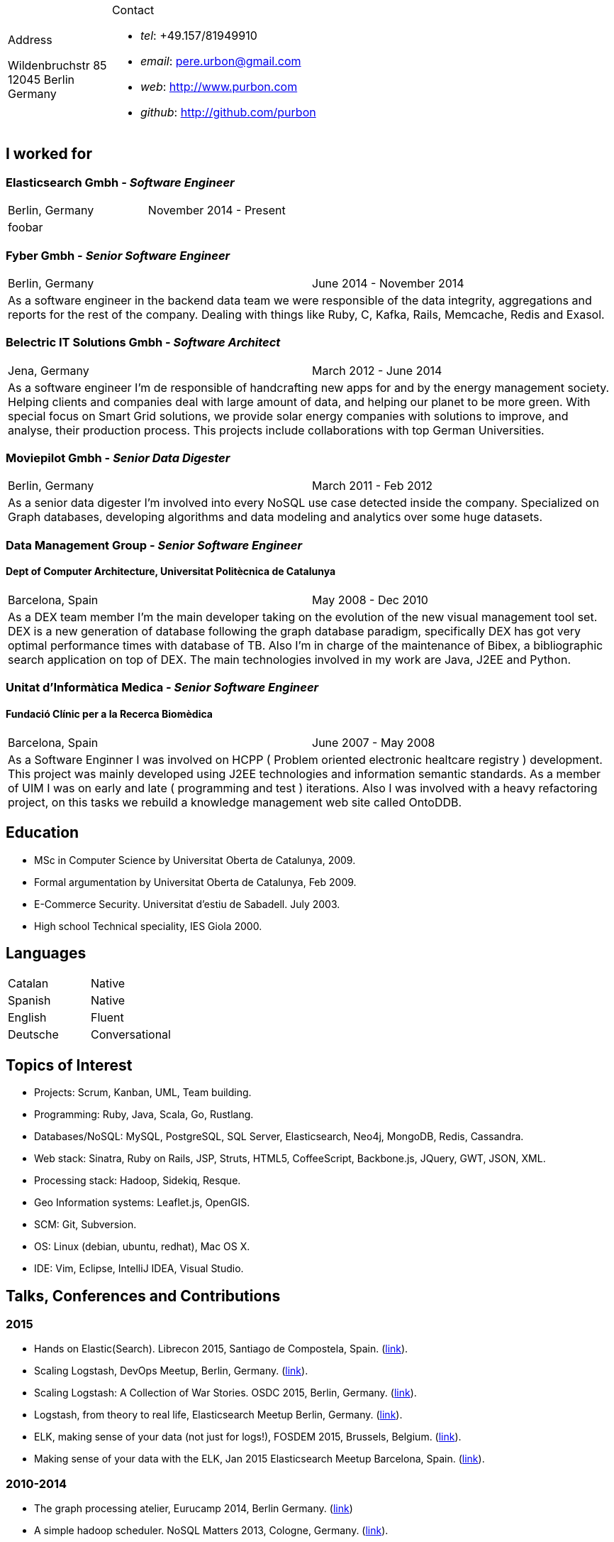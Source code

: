 = Résumé
:Author:    Urbón Bayes, Pere
:Email:     <pere.urbon@gmail.com>
:Date:      03-01-2016
:Revision:  1.0
:doctitle:  Résumé
:noheader:

[cols="1a,2a", frame="none", grid="none"]
|===
|
.Address

[%hardbreaks]
Wildenbruchstr 85
12045 Berlin
Germany
|
.Contact

* _tel_: +49.157/81949910
* _email_: pere.urbon@gmail.com
* _web_: http://www.purbon.com
* _github_: http://github.com/purbon
|===

== I worked for

=== Elasticsearch Gmbh - _Software Engineer_

[cols="2", frame="none", grid="none"]
|===
|Berlin, Germany| November 2014 - Present
2+| foobar
|===

=== Fyber Gmbh - _Senior Software Engineer_

[cols="2", frame="none", grid="none"]
|===
|Berlin, Germany| June 2014 - November 2014
2+| As a software engineer in the backend data team we were responsible of the data integrity, aggregations and reports for the rest of the company. 
Dealing with things like Ruby, C, Kafka, Rails, Memcache, Redis and Exasol.
|===

=== Belectric IT Solutions Gmbh - _Software Architect_

[cols="2", frame="none", grid="none"]
|===
|Jena, Germany| March 2012 - June 2014
2+| As a software engineer I’m de responsible of handcrafting new apps for and by the energy management society. Helping clients and companies deal with
large amount of data, and helping our planet to be more green. With special focus on Smart Grid solutions, we provide solar energy companies with 
solutions to improve, and analyse, their production process. This projects include collaborations with top German Universities.
|===

=== Moviepilot Gmbh - _Senior Data Digester_

[frame="none", grid="none"]
|===
|Berlin, Germany| March 2011 - Feb 2012
2+| As a senior data digester I’m involved into every NoSQL use case detected inside the company. Specialized on Graph databases, developing algorithms and 
data modeling and analytics over some huge datasets.
|===

=== Data Management Group - _Senior Software Engineer_
==== Dept of Computer Architecture, Universitat Politècnica de Catalunya

[frame="none", grid="none"]
|===
|Barcelona, Spain | May 2008 - Dec 2010
2+| As a DEX team member I’m the main developer taking on the evolution of the new visual management tool set. DEX is a new generation of database following
the graph database paradigm, specifically DEX has got very optimal performance times with database of TB. Also I’m in charge of the maintenance of Bibex, 
a bibliographic search application on top of DEX. The main technologies involved in my work are Java, J2EE and Python.
|===

=== Unitat d’Informàtica Medica - _Senior Software Engineer_
==== Fundació Clínic per a la Recerca Biomèdica

[frame="none", grid="none"]
|===
|Barcelona, Spain | June 2007 - May 2008
2+| As a Software Enginner I was involved on HCPP ( Problem oriented electronic healtcare registry ) development. This project was mainly developed using 
J2EE technologies and information semantic standards. As a member of UIM I was on early and late ( programming and test ) iterations. Also I was involved 
with a heavy refactoring project, on this tasks we rebuild a knowledge management web site called OntoDDB.
|===

== Education

* MSc in Computer Science by Universitat Oberta de Catalunya, 2009.
* Formal argumentation by Universitat Oberta de Catalunya, Feb 2009.
* E-Commerce Security. Universitat d’estiu de Sabadell. July 2003.
* High school Technical speciality, IES Giola 2000.


== Languages

[cols="2", frame="none", grid="none"]
|===
| Catalan | Native
| Spanish | Native
| English | Fluent
| Deutsche | Conversational
|===

== Topics of Interest

* Projects: Scrum, Kanban, UML, Team building.
* Programming: Ruby, Java, Scala, Go, Rustlang.
* Databases/NoSQL: MySQL, PostgreSQL, SQL Server, Elasticsearch, Neo4j, MongoDB, Redis, Cassandra.
* Web stack: Sinatra, Ruby on Rails, JSP, Struts, HTML5, CoffeeScript, Backbone.js, JQuery, GWT, JSON, XML.
* Processing stack: Hadoop, Sidekiq, Resque.
* Geo Information systems: Leaflet.js, OpenGIS.
* SCM: Git, Subversion.
* OS: Linux (debian, ubuntu, redhat), Mac OS X.
* IDE: Vim, Eclipse, IntelliJ IDEA, Visual Studio.

== Talks, Conferences and Contributions

=== 2015

* Hands on Elastic(Search). Librecon 2015, Santiago de Compostela, Spain. (http://www.librecon.io/conferencias/#taller-practico-sobre-elastic-search[link]).
* Scaling Logstash, DevOps Meetup, Berlin, Germany. (http://www.meetup.com/blndevops/events/221953734/[link]).
* Scaling Logstash: A Collection of War Stories. OSDC 2015, Berlin, Germany. (https://www.netways.de/?id=3020#c17318[link]).
* Logstash, from theory to real life, Elasticsearch Meetup Berlin, Germany. (http://www.meetup.com/Search-UG-Berlin/events/219666153/[link]).
* ELK, making sense of your data (not just for logs!), FOSDEM 2015, Brussels, Belgium. (https://archive.fosdem.org/2015/schedule/event/elk,_making_sense_of_your_data_not_just_for_logs!/[link]).
* Making sense of your data with the ELK, Jan 2015 Elasticsearch Meetup Barcelona, Spain. (http://www.meetup.com/Barcelona-Elastic-Fantastics/events/219060414/[link]).

=== 2010-2014
* The graph processing atelier, Eurucamp 2014, Berlin Germany. (https://speakerdeck.com/purbon/the-graph-processing-atelier[link])
* A simple hadoop scheduler. NoSQL Matters 2013, Cologne, Germany. (https://2014.nosql-matters.org/cgn/abstracts/#abstract_379886060[link]).
* From Tables to Graph, The recsys use case. NoSQL Matters 2012, Cologne, Germany. (https://2012.nosql-matters.org/cgn/[link]) .
* NoSQL it doesnt hurt and its fun. Jornades de PLL 2011, Barcelona, Spain. (http://jpl.cpl.upc.edu/x-jornades/conferencies-convidades/bases-de-dades-nosql[link]) .
* Graph databases, The web of data storage. FOSDEM 2011, Brussels, Belgium.
* Introduction to Graph Databases. Rug-B 2011, Berlin, Germany.

==== Published papers

* Survey of Graph Database Performance on the HPC Scalable Graph Analysis Benchmark. IWGD 2010. D. Dominguez-Sal, P. Urbn-Bayes, et all. (http://dl.acm.org/citation.cfm?id=1927590[link])
* Mining Software Repositories. Computer Science Master Thesis. PUrbon. Jun 2009
* Ontology Driven Database. ForumCIS 2007. RLozano, XPastor, PUrbon and Elozano.

==== Organization and Program Commitee

* FOSDEM Graph Processing Room. FOSDEM 2012-2014. Brussels, Belgium. (http://graphdevroom.org[link]).
* NoSQL Matters Barcelona. 2012, 2013. Barcelona, Spain. (https://2012.nosql-matters.org/bcn/[link]).
* Developer and organizer at Reunió Espanyola de Criptografia i Seguretat de la Inf. 2005-2006.

== Other information

* Open source contributor, blogger and member of different user groups.
* Athlete and Duathlete with SCC-Berlin, 2012-Present. (Berlin), Athlete with CERRR, 2010-2011. (Igualada, Spain), Handbol Vilamajor, 1988-2000.
